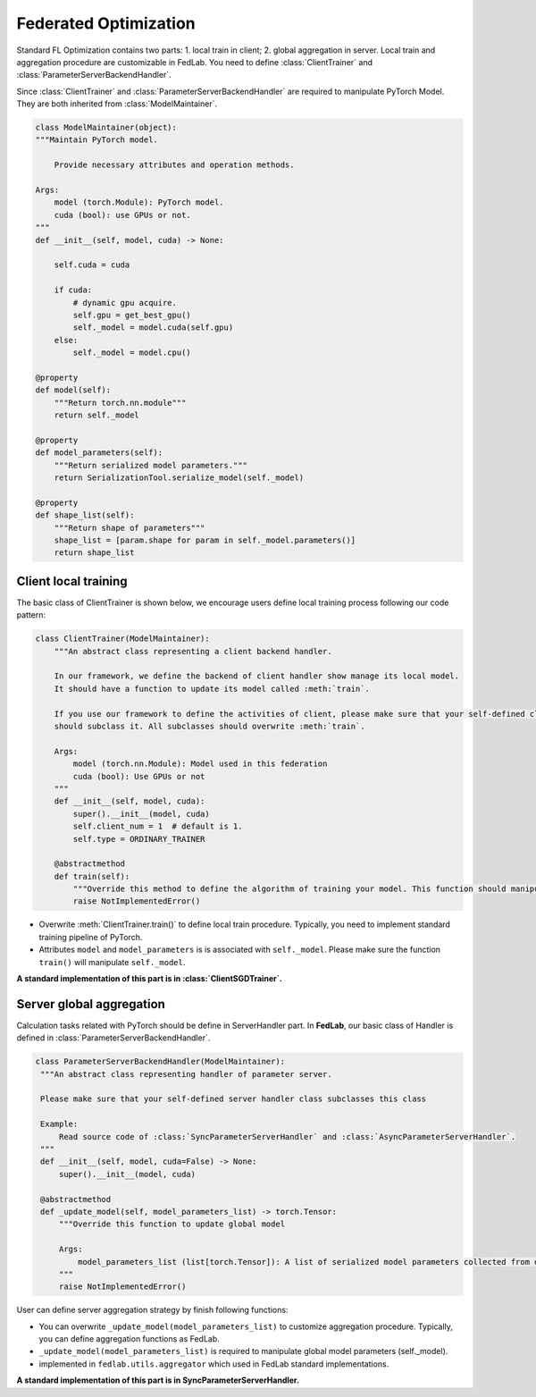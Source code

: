 .. _tutorial3:

**********************
Federated Optimization
**********************

Standard FL Optimization contains two parts: 1. local train in client; 2. global aggregation in
server.  Local train and aggregation procedure are customizable in FedLab. You need to define
:class:`ClientTrainer` and :class:`ParameterServerBackendHandler`.

Since :class:`ClientTrainer` and :class:`ParameterServerBackendHandler` are required to manipulate PyTorch Model. They are both inherited from :class:`ModelMaintainer`.

.. code-block:: python

    class ModelMaintainer(object):
    """Maintain PyTorch model.

        Provide necessary attributes and operation methods.

    Args:
        model (torch.Module): PyTorch model.
        cuda (bool): use GPUs or not.
    """
    def __init__(self, model, cuda) -> None:
        
        self.cuda = cuda

        if cuda:
            # dynamic gpu acquire.
            self.gpu = get_best_gpu()
            self._model = model.cuda(self.gpu)
        else:
            self._model = model.cpu()

    @property
    def model(self):
        """Return torch.nn.module"""
        return self._model

    @property
    def model_parameters(self):
        """Return serialized model parameters."""
        return SerializationTool.serialize_model(self._model)

    @property
    def shape_list(self):
        """Return shape of parameters"""
        shape_list = [param.shape for param in self._model.parameters()]
        return shape_list

Client local training
=======================

The basic class of ClientTrainer is shown below, we encourage users define local training process following our code pattern:

.. code-block:: python

    class ClientTrainer(ModelMaintainer):
        """An abstract class representing a client backend handler.

        In our framework, we define the backend of client handler show manage its local model.
        It should have a function to update its model called :meth:`train`.

        If you use our framework to define the activities of client, please make sure that your self-defined class
        should subclass it. All subclasses should overwrite :meth:`train`.

        Args:
            model (torch.nn.Module): Model used in this federation
            cuda (bool): Use GPUs or not
        """
        def __init__(self, model, cuda):
            super().__init__(model, cuda)
            self.client_num = 1  # default is 1.
            self.type = ORDINARY_TRAINER

        @abstractmethod
        def train(self):
            """Override this method to define the algorithm of training your model. This function should manipulate :attr:`self._model`"""
            raise NotImplementedError()


- Overwrite :meth:`ClientTrainer.train()` to define local train procedure. Typically, you need to implement standard training pipeline of PyTorch.
- Attributes ``model`` and ``model_parameters`` is is associated with ``self._model``. Please make sure the function ``train()`` will manipulate ``self._model``.

**A standard implementation of this part is in :class:`ClientSGDTrainer`.**

Server global aggregation
==========================

Calculation tasks related with PyTorch should be define in ServerHandler part. In **FedLab**, our basic
class of Handler is defined in :class:`ParameterServerBackendHandler`.

.. code-block:: python

   class ParameterServerBackendHandler(ModelMaintainer):
    """An abstract class representing handler of parameter server.

    Please make sure that your self-defined server handler class subclasses this class

    Example:
        Read source code of :class:`SyncParameterServerHandler` and :class:`AsyncParameterServerHandler`.
    """
    def __init__(self, model, cuda=False) -> None:
        super().__init__(model, cuda)

    @abstractmethod
    def _update_model(self, model_parameters_list) -> torch.Tensor:
        """Override this function to update global model

        Args:
            model_parameters_list (list[torch.Tensor]): A list of serialized model parameters collected from different clients.
        """
        raise NotImplementedError()

User can define server aggregation strategy by finish following functions:

- You can overwrite ``_update_model(model_parameters_list)`` to customize aggregation procedure. Typically, you can define aggregation functions as FedLab.

- ``_update_model(model_parameters_list)`` is required to manipulate global model parameters (self._model).

- implemented in ``fedlab.utils.aggregator`` which used in FedLab standard implementations.

**A standard implementation of this part is in SyncParameterServerHandler.**

